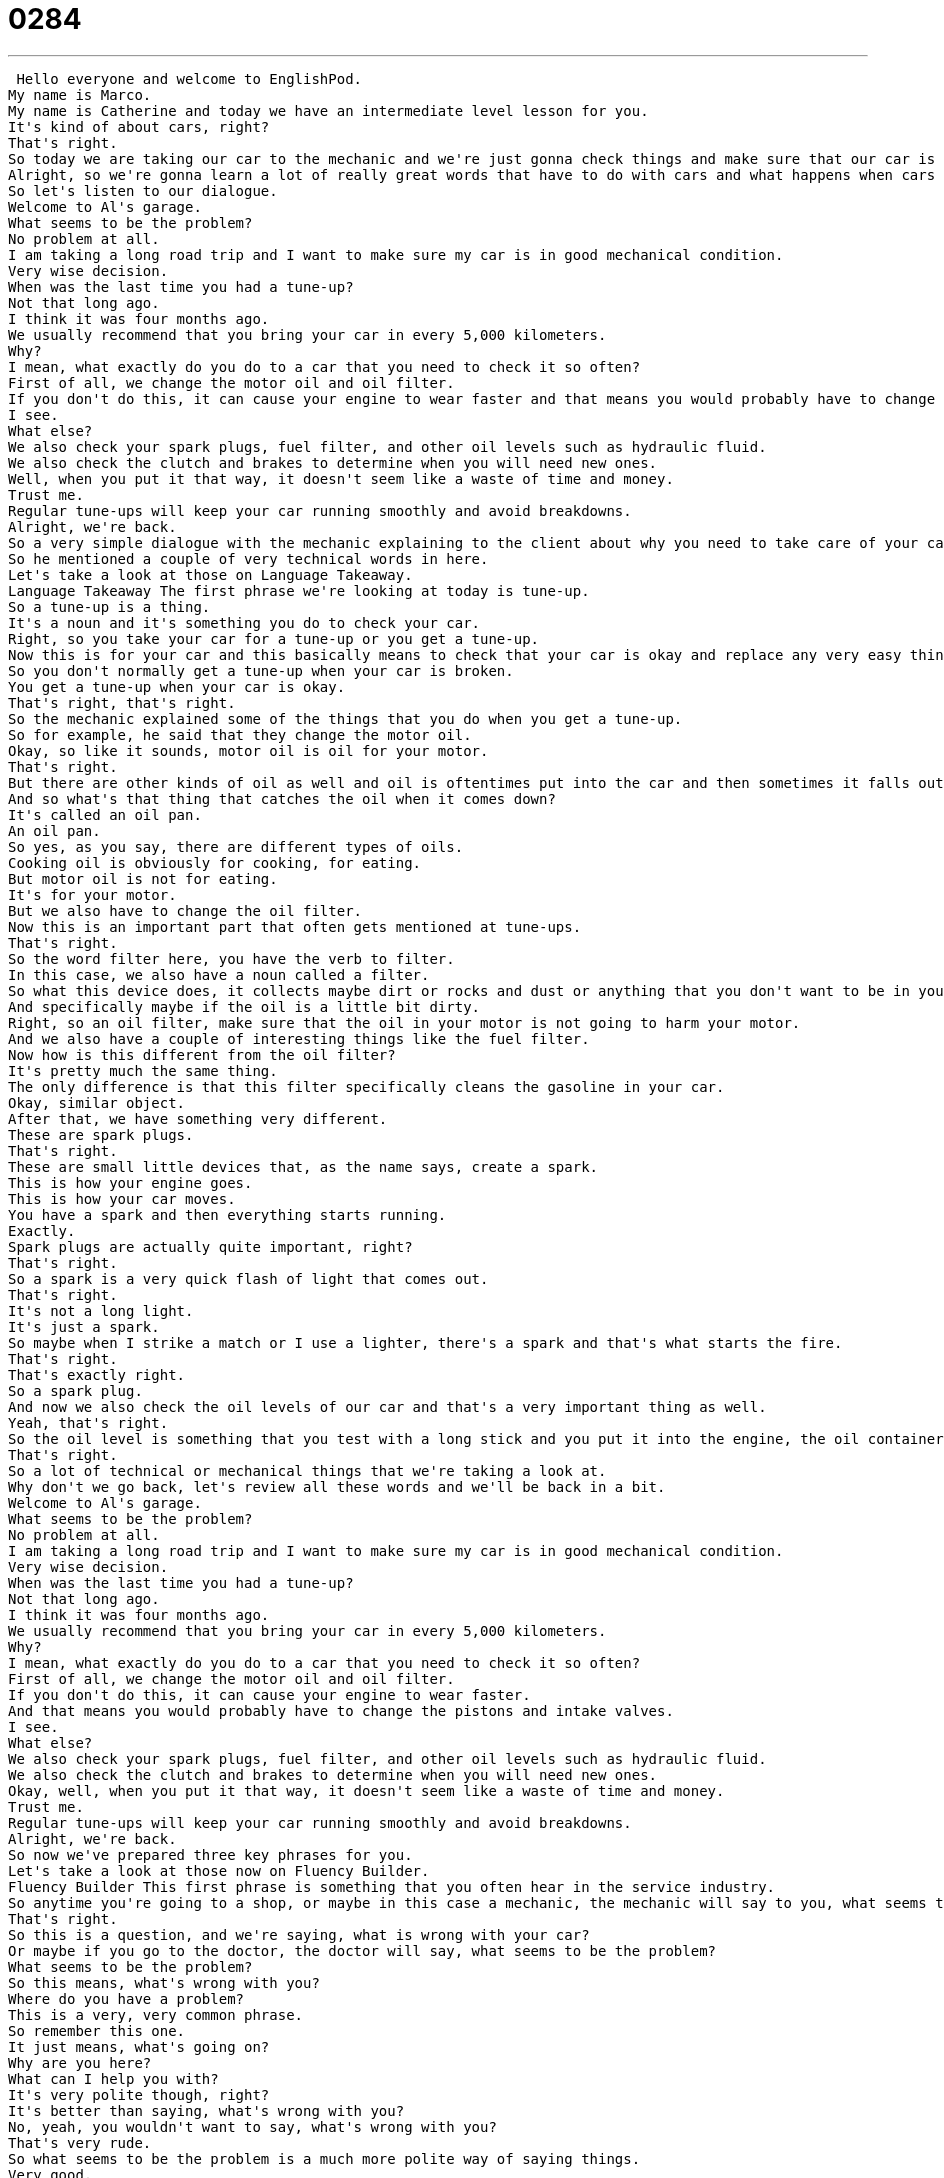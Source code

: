 = 0284
:toc: left
:toclevels: 3
:sectnums:
:stylesheet: ../../../../myAdocCss.css

'''


 Hello everyone and welcome to EnglishPod.
My name is Marco.
My name is Catherine and today we have an intermediate level lesson for you.
It's kind of about cars, right?
That's right.
So today we are taking our car to the mechanic and we're just gonna check things and make sure that our car is okay.
Alright, so we're gonna learn a lot of really great words that have to do with cars and what happens when cars break down.
So let's listen to our dialogue.
Welcome to Al's garage.
What seems to be the problem?
No problem at all.
I am taking a long road trip and I want to make sure my car is in good mechanical condition.
Very wise decision.
When was the last time you had a tune-up?
Not that long ago.
I think it was four months ago.
We usually recommend that you bring your car in every 5,000 kilometers.
Why?
I mean, what exactly do you do to a car that you need to check it so often?
First of all, we change the motor oil and oil filter.
If you don't do this, it can cause your engine to wear faster and that means you would probably have to change the pistons and intake valves.
I see.
What else?
We also check your spark plugs, fuel filter, and other oil levels such as hydraulic fluid.
We also check the clutch and brakes to determine when you will need new ones.
Well, when you put it that way, it doesn't seem like a waste of time and money.
Trust me.
Regular tune-ups will keep your car running smoothly and avoid breakdowns.
Alright, we're back.
So a very simple dialogue with the mechanic explaining to the client about why you need to take care of your car.
So he mentioned a couple of very technical words in here.
Let's take a look at those on Language Takeaway.
Language Takeaway The first phrase we're looking at today is tune-up.
So a tune-up is a thing.
It's a noun and it's something you do to check your car.
Right, so you take your car for a tune-up or you get a tune-up.
Now this is for your car and this basically means to check that your car is okay and replace any very easy things around the car.
So you don't normally get a tune-up when your car is broken.
You get a tune-up when your car is okay.
That's right, that's right.
So the mechanic explained some of the things that you do when you get a tune-up.
So for example, he said that they change the motor oil.
Okay, so like it sounds, motor oil is oil for your motor.
That's right.
But there are other kinds of oil as well and oil is oftentimes put into the car and then sometimes it falls out.
And so what's that thing that catches the oil when it comes down?
It's called an oil pan.
An oil pan.
So yes, as you say, there are different types of oils.
Cooking oil is obviously for cooking, for eating.
But motor oil is not for eating.
It's for your motor.
But we also have to change the oil filter.
Now this is an important part that often gets mentioned at tune-ups.
That's right.
So the word filter here, you have the verb to filter.
In this case, we also have a noun called a filter.
So what this device does, it collects maybe dirt or rocks and dust or anything that you don't want to be in your engine.
And specifically maybe if the oil is a little bit dirty.
Right, so an oil filter, make sure that the oil in your motor is not going to harm your motor.
And we also have a couple of interesting things like the fuel filter.
Now how is this different from the oil filter?
It's pretty much the same thing.
The only difference is that this filter specifically cleans the gasoline in your car.
Okay, similar object.
After that, we have something very different.
These are spark plugs.
That's right.
These are small little devices that, as the name says, create a spark.
This is how your engine goes.
This is how your car moves.
You have a spark and then everything starts running.
Exactly.
Spark plugs are actually quite important, right?
That's right.
So a spark is a very quick flash of light that comes out.
That's right.
It's not a long light.
It's just a spark.
So maybe when I strike a match or I use a lighter, there's a spark and that's what starts the fire.
That's right.
That's exactly right.
So a spark plug.
And now we also check the oil levels of our car and that's a very important thing as well.
Yeah, that's right.
So the oil level is something that you test with a long stick and you put it into the engine, the oil container, and make sure that there is enough oil because if there's not enough oil, you can have very serious car trouble.
That's right.
So a lot of technical or mechanical things that we're taking a look at.
Why don't we go back, let's review all these words and we'll be back in a bit.
Welcome to Al's garage.
What seems to be the problem?
No problem at all.
I am taking a long road trip and I want to make sure my car is in good mechanical condition.
Very wise decision.
When was the last time you had a tune-up?
Not that long ago.
I think it was four months ago.
We usually recommend that you bring your car in every 5,000 kilometers.
Why?
I mean, what exactly do you do to a car that you need to check it so often?
First of all, we change the motor oil and oil filter.
If you don't do this, it can cause your engine to wear faster.
And that means you would probably have to change the pistons and intake valves.
I see.
What else?
We also check your spark plugs, fuel filter, and other oil levels such as hydraulic fluid.
We also check the clutch and brakes to determine when you will need new ones.
Okay, well, when you put it that way, it doesn't seem like a waste of time and money.
Trust me.
Regular tune-ups will keep your car running smoothly and avoid breakdowns.
Alright, we're back.
So now we've prepared three key phrases for you.
Let's take a look at those now on Fluency Builder.
Fluency Builder This first phrase is something that you often hear in the service industry.
So anytime you're going to a shop, or maybe in this case a mechanic, the mechanic will say to you, what seems to be the problem?
That's right.
So this is a question, and we're saying, what is wrong with your car?
Or maybe if you go to the doctor, the doctor will say, what seems to be the problem?
What seems to be the problem?
So this means, what's wrong with you?
Where do you have a problem?
This is a very, very common phrase.
So remember this one.
It just means, what's going on?
Why are you here?
What can I help you with?
It's very polite though, right?
It's better than saying, what's wrong with you?
No, yeah, you wouldn't want to say, what's wrong with you?
That's very rude.
So what seems to be the problem is a much more polite way of saying things.
Very good.
And well, the mechanic, after explaining everything, he said that, you know, doing all these things, changing the filters, will keep the car running smoothly.
Okay, so we're not talking about running like a marathon here.
We're talking about using your car.
And so when we turn a car on, we don't say that the car is operating.
Really, we say it's running.
So that means that it's in use.
That I've turned the key and the motor is running.
But if it's running well, we say it's running smoothly.
So it's not having any problems.
Yeah, so if you turn your car on and you hear your engine, it sounds very normal.
No problems.
It's running smoothly.
If it's going zzzz, it's not running smoothly.
That's right.
And obviously if you don't take care of your car, what may happen is you may suffer a breakdown.
Okay, remember this phrase as a phrase because obviously things can break.
You know, I broke a glass.
But as far as cars are concerned, you say, you know, a car breaks down or I want to avoid breakdowns.
And so this is something that happens when your car no longer works properly.
That's right.
So you say, my car broke down yesterday.
And I have to call a friend to pick me up because you know when your car breaks down, you can't go anywhere.
Right, you can't drive it anymore.
Very good.
So to break down.
Now obviously if you get a flat tire, that doesn't really mean that your car broke down.
No, a flat tire is a bit different.
That means that you have to replace the tire.
But when your car breaks down, it means that something inside the car like a piece of it, yeah, the transmission or the spark plugs or the engine, some part of it isn't working right and you have to get it fixed or replaced.
That's right.
Okay, so a lot of interesting things talking about cars here.
Why don't we take a look at our dialogue again.
Let's listen to it and be back in a bit.
Welcome to Al's Garage.
What seems to be the problem?
No problem at all.
I am taking a long road trip and I want to make sure my car is in good mechanical condition.
Very wise decision.
When was the last time you had a tune up?
Not that long ago.
I think it was four months ago.
We usually recommend that you bring your car in every 5,000 kilometers.
Why?
I mean, what exactly do you do to a car that you need to check it so often?
First of all, we change the motor oil and oil filter.
If you don't do this, it can cause your engine to wear faster.
And that means you would probably have to change the pistons and intake valves.
I see.
What else?
We also check your spark plugs, fuel filter, and other oil levels such as hydraulic fluid.
We also check the clutch and brakes to determine when you will need new ones.
Okay, well when you put it that way, it doesn't seem like a waste of time and money.
Trust me.
Regular tune ups will keep your car running smoothly and avoid breakdowns.
Okay, so talking about cars and tune ups.
Now, when we go to the mechanic, you saw that he said, Welcome to Al's garage.
So a mechanic shop is usually called a garage.
That's right.
And as you will know, a garage is a place where we store cars.
So sometimes people park their cars in the street, but if you have a special place to protect your car from the rain or the snow, like a room for your car, that's called a garage.
And this might be confusing, but a store, like you say, for a mechanic is a garage also because there's a door that opens up the same way.
It opens up, not out.
And you pull the car inside and then the mechanic can fix the car.
And so I think that's why it's a garage.
There's room for many cars inside.
That's right.
So you take, or if your car is at the mechanic shop, you would say, Oh, my car is at the garage.
It's getting fixed.
Yeah, that's right.
But it's a little bit different from the place where you would buy a car.
A place where you buy a car is a car lot, L O T lot.
And that's a place where they have many, many cars outside, like in a big parking lot.
That's what we call a lot.
And you can pick a car and buy it and test it.
But a place where you fix a car, that's special, that's called a garage or a repair shop.
Now, something that's very interesting and very common in places like the States and Canada is that there are actually used car lots, where you can see many cars that are used and they're trying to sell.
But obviously, in many other countries, it's not very common to see a used car lot.
Well, I think in America, people like to buy new cars.
And that means that every couple of years they sell their old car.
But that car is still good.
You know, you can still use a car from 2005.
In fact, when I had a car, it was from 1991.
It was 16 years old at the time.
And so, you know, I could still drive it.
It was a good car.
And I think that as long as you can drive it, you can sell it.
This is actually another interesting thing about cars in general, in places like this, is that there are so many cars.
And as you say, people are often buying new cars every year or trading their cars every five years, let's say.
Used cars are very, very, very inexpensive.
I mean, you can get a car for like $500 sometimes.
That's right.
And in a lot of cases, it doesn't make sense to buy a new car because it's going to be less valuable in one day.
But a used car, as long as it doesn't have any problems, like you don't want to buy a car that has faulty spark plugs or whatever.
But as long as it runs smoothly, I think that it's a very good investment to buy a used car.
Very good.
So it's interesting because in many countries, used cars are actually not that much cheaper.
So why don't you come to our website, EnglishPod.com.
Let us know if taking your car to the mechanic is very expensive or buying a used car is still relatively expensive.
We hope to see you guys there and until next time. +
